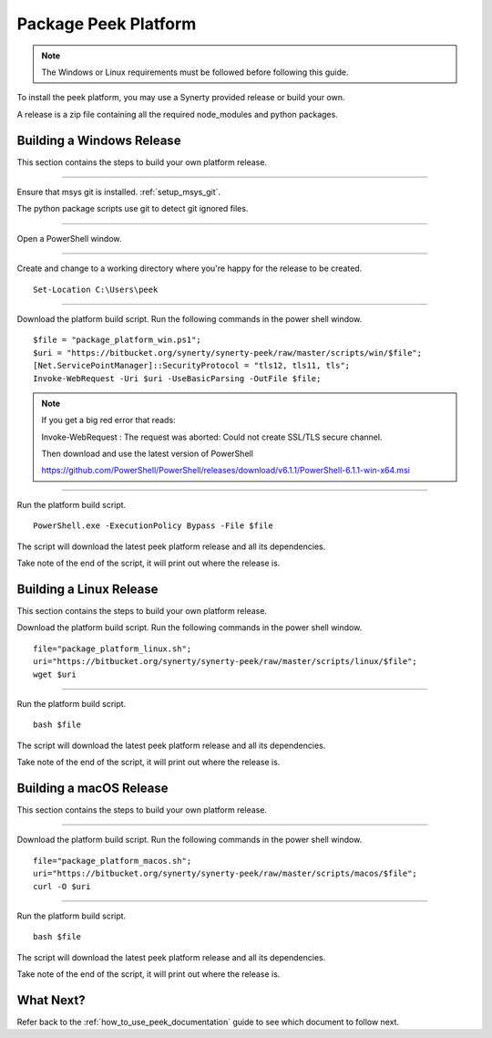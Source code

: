.. _package_peek_platform:

=====================
Package Peek Platform
=====================

.. note:: The Windows or Linux requirements must be followed before following this guide.

To install the peek platform, you may use a Synerty provided release or build your own.

A release is a zip file containing all the required node_modules and python packages.

Building a Windows Release
--------------------------

This section contains the steps to build your own platform release.

----

Ensure that msys git is installed. :ref:`setup_msys_git`.

The python package scripts use git to detect git ignored files.

----

Open a PowerShell window.

----

Create and change to a working directory where you're happy for the release to be created.

::

    Set-Location C:\Users\peek

----

Download the platform build script.
Run the following commands in the power shell window.

::

    $file = "package_platform_win.ps1";
    $uri = "https://bitbucket.org/synerty/synerty-peek/raw/master/scripts/win/$file";
    [Net.ServicePointManager]::SecurityProtocol = "tls12, tls11, tls";
    Invoke-WebRequest -Uri $uri -UseBasicParsing -OutFile $file;


.. note:: If you get a big red error that reads:

        Invoke-WebRequest : The request was aborted: Could not create SSL/TLS secure channel.

        Then download and use the latest version of PowerShell

        https://github.com/PowerShell/PowerShell/releases/download/v6.1.1/PowerShell-6.1.1-win-x64.msi


----

Run the platform build script.

::

    PowerShell.exe -ExecutionPolicy Bypass -File $file

The script will download the latest peek platform release and all its dependencies.

Take note of the end of the script, it will print out where the release is.


Building a Linux Release
------------------------

This section contains the steps to build your own platform release.

Download the platform build script.
Run the following commands in the power shell window.

::

        file="package_platform_linux.sh";
        uri="https://bitbucket.org/synerty/synerty-peek/raw/master/scripts/linux/$file";
        wget $uri


----

Run the platform build script.

::

       bash $file

The script will download the latest peek platform release and all its dependencies.

Take note of the end of the script, it will print out where the release is.


Building a macOS Release
------------------------

This section contains the steps to build your own platform release.

----

Download the platform build script.
Run the following commands in the power shell window.

::

        file="package_platform_macos.sh";
        uri="https://bitbucket.org/synerty/synerty-peek/raw/master/scripts/macos/$file";
        curl -O $uri

----

Run the platform build script.

::

       bash $file

The script will download the latest peek platform release and all its dependencies.

Take note of the end of the script, it will print out where the release is.

 
What Next?
----------

Refer back to the :ref:`how_to_use_peek_documentation` guide to see which document to
follow next.
